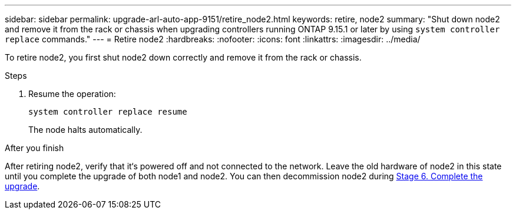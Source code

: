 ---
sidebar: sidebar
permalink: upgrade-arl-auto-app-9151/retire_node2.html
keywords: retire, node2
summary: "Shut down node2 and remove it from the rack or chassis when upgrading controllers running ONTAP 9.15.1 or later by using `system controller replace` commands."
---
= Retire node2
:hardbreaks:
:nofooter:
:icons: font
:linkattrs:
:imagesdir: ../media/

[.lead]
To retire node2, you first shut node2 down correctly and remove it from the rack or chassis.

.Steps

. Resume the operation:
+
`system controller replace resume`
+
The node halts automatically.

.After you finish

After retiring node2, verify that it‘s powered off and not connected to the network. Leave the old hardware of node2 in this state until you complete the upgrade of both node1 and node2. You can then decommission node2 during link:manage-authentication-using-kmip-servers.html[Stage 6. Complete the upgrade].

// 2025 JUL 1, AFFFASDOC-361